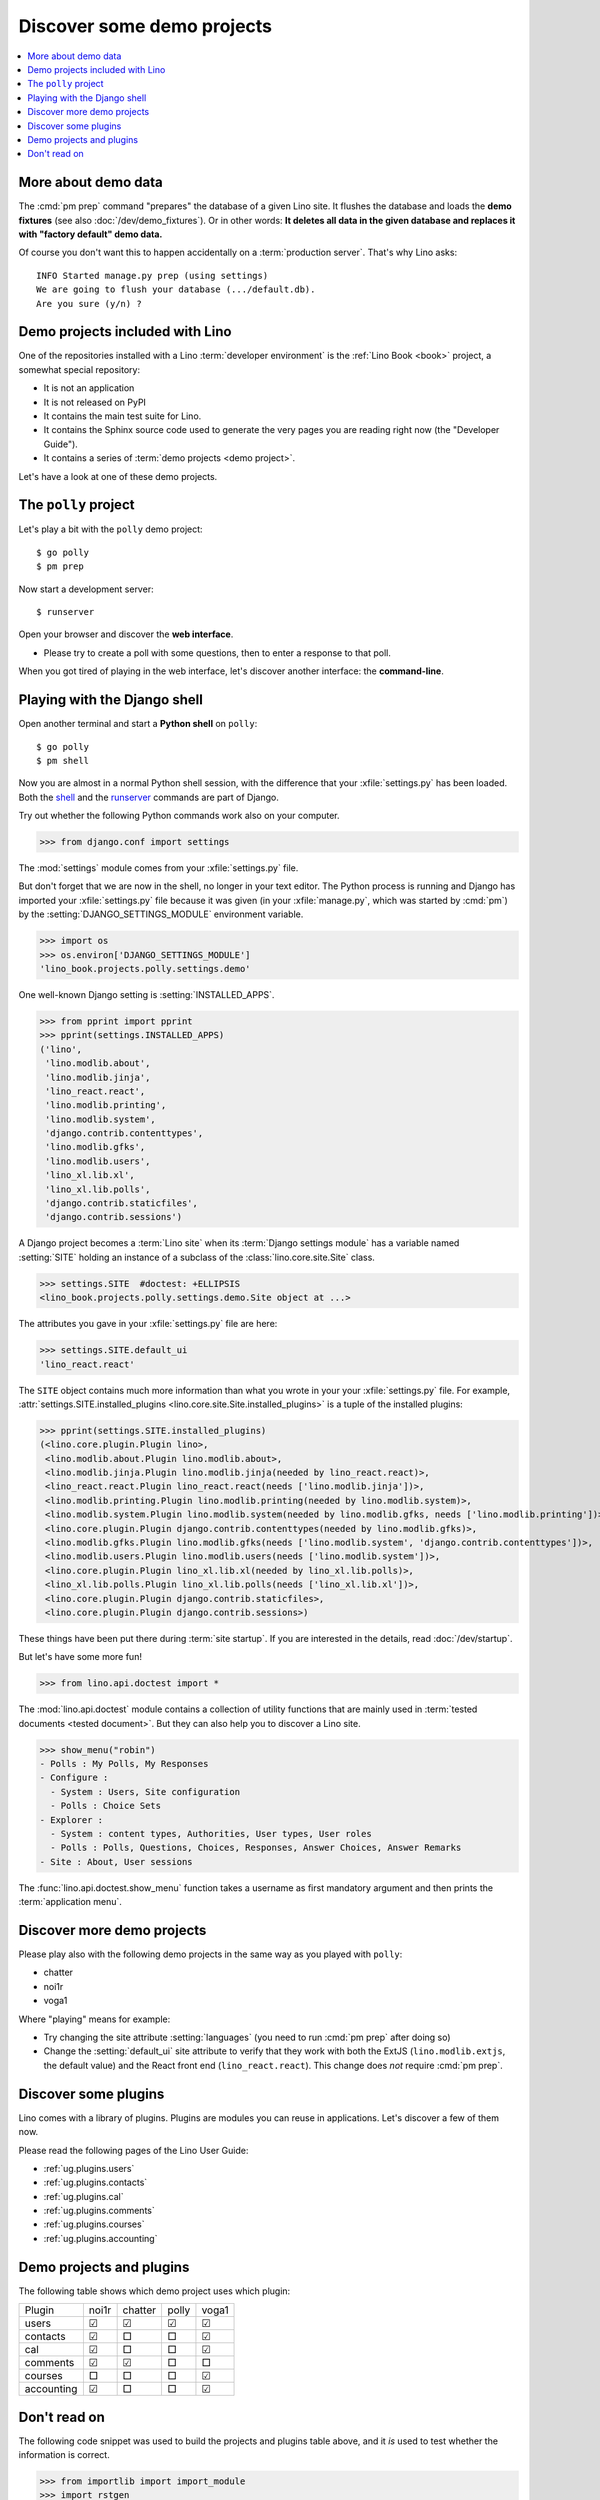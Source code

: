 .. doctest docs/discover.rst

===========================
Discover some demo projects
===========================

.. contents::
  :local:


More about demo data
====================

The :cmd:`pm prep` command "prepares" the database of a given Lino site. It
flushes the database and loads the **demo fixtures** (see also
:doc:`/dev/demo_fixtures`). Or in other words: **It deletes all data in the
given database and replaces it with "factory default" demo data.**

Of course you don't want this to happen accidentally on a :term:`production
server`. That's why Lino asks::

    INFO Started manage.py prep (using settings)
    We are going to flush your database (.../default.db).
    Are you sure (y/n) ?


Demo projects included with Lino
================================

One of the repositories installed with a Lino :term:`developer environment` is
the :ref:`Lino Book <book>` project, a somewhat special repository:

- It is not an application

- It is not released on PyPI

- It contains the main test suite for Lino.

- It contains the Sphinx source code used to generate the very pages you are
  reading right now (the "Developer Guide").

- It contains a series of :term:`demo projects <demo project>`.

..
  Some of these  demo projects require
  additional Python packages. The easiest way to get them installed all at once is
  to say::

    $ cd ~/lino/env/repositories/book
    $ pip install -r requirements-include.txt

..
  You can now ``cd`` to any subdir of :mod:`lino_book.projects` and run a
  development server.

Let's have a look at one of these demo projects.


The ``polly`` project
=====================

Let's play a bit with the ``polly`` demo project::

  $ go polly
  $ pm prep

Now start a development server::

  $ runserver

Open your browser and discover the **web interface**.

- Please try to create a poll with some questions, then to enter a response to
  that poll.

When you got tired of playing in the web interface, let's discover another
interface: the **command-line**.

.. _pm_shell:

Playing with the Django shell
=============================

Open another terminal and start a **Python shell** on ``polly``::

  $ go polly
  $ pm shell

Now you are almost in a normal Python shell session, with the difference that
your :xfile:`settings.py` has been loaded. Both the `shell
<https://docs.djangoproject.com/en/5.0/ref/django-admin/#shell>`__ and the
`runserver
<https://docs.djangoproject.com/en/5.0/ref/django-admin/#runserver>`__ commands
are part of Django.

Try out whether the following Python commands work also on your computer.

..
  >>> from lino import startup
  >>> startup('lino_book.projects.polly.settings.demo')
  >>> from django.conf import settings

>>> from django.conf import settings

The :mod:`settings` module comes from your :xfile:`settings.py` file.

But don't forget that we are now in the shell, no longer in your text editor.
The Python process is running and Django has imported your :xfile:`settings.py`
file because it was given (in your :xfile:`manage.py`, which was started by
:cmd:`pm`) by the :setting:`DJANGO_SETTINGS_MODULE` environment variable.

>>> import os
>>> os.environ['DJANGO_SETTINGS_MODULE']
'lino_book.projects.polly.settings.demo'

One well-known Django setting is :setting:`INSTALLED_APPS`.

>>> from pprint import pprint
>>> pprint(settings.INSTALLED_APPS)
('lino',
 'lino.modlib.about',
 'lino.modlib.jinja',
 'lino_react.react',
 'lino.modlib.printing',
 'lino.modlib.system',
 'django.contrib.contenttypes',
 'lino.modlib.gfks',
 'lino.modlib.users',
 'lino_xl.lib.xl',
 'lino_xl.lib.polls',
 'django.contrib.staticfiles',
 'django.contrib.sessions')

A Django project becomes a :term:`Lino site` when its :term:`Django settings
module` has a variable named :setting:`SITE` holding an instance of a subclass
of the :class:`lino.core.site.Site` class.

>>> settings.SITE  #doctest: +ELLIPSIS
<lino_book.projects.polly.settings.demo.Site object at ...>

The attributes you gave in your :xfile:`settings.py` file are here:

>>> settings.SITE.default_ui
'lino_react.react'

The ``SITE`` object contains much more information than what you wrote in your
your :xfile:`settings.py` file. For example,
:attr:`settings.SITE.installed_plugins <lino.core.site.Site.installed_plugins>`
is a tuple of the installed plugins:

>>> pprint(settings.SITE.installed_plugins)
(<lino.core.plugin.Plugin lino>,
 <lino.modlib.about.Plugin lino.modlib.about>,
 <lino.modlib.jinja.Plugin lino.modlib.jinja(needed by lino_react.react)>,
 <lino_react.react.Plugin lino_react.react(needs ['lino.modlib.jinja'])>,
 <lino.modlib.printing.Plugin lino.modlib.printing(needed by lino.modlib.system)>,
 <lino.modlib.system.Plugin lino.modlib.system(needed by lino.modlib.gfks, needs ['lino.modlib.printing'])>,
 <lino.core.plugin.Plugin django.contrib.contenttypes(needed by lino.modlib.gfks)>,
 <lino.modlib.gfks.Plugin lino.modlib.gfks(needs ['lino.modlib.system', 'django.contrib.contenttypes'])>,
 <lino.modlib.users.Plugin lino.modlib.users(needs ['lino.modlib.system'])>,
 <lino.core.plugin.Plugin lino_xl.lib.xl(needed by lino_xl.lib.polls)>,
 <lino_xl.lib.polls.Plugin lino_xl.lib.polls(needs ['lino_xl.lib.xl'])>,
 <lino.core.plugin.Plugin django.contrib.staticfiles>,
 <lino.core.plugin.Plugin django.contrib.sessions>)

These things have been put there during :term:`site startup`. If you are
interested in the details, read :doc:`/dev/startup`.

But let's have some more fun!

>>> from lino.api.doctest import *

The :mod:`lino.api.doctest` module contains a collection of utility functions
that are mainly used in :term:`tested documents <tested document>`. But they can
also help you to discover a Lino site.

>>> show_menu("robin")
- Polls : My Polls, My Responses
- Configure :
  - System : Users, Site configuration
  - Polls : Choice Sets
- Explorer :
  - System : content types, Authorities, User types, User roles
  - Polls : Polls, Questions, Choices, Responses, Answer Choices, Answer Remarks
- Site : About, User sessions

The :func:`lino.api.doctest.show_menu` function takes a username as first
mandatory argument and then prints the :term:`application menu`.


Discover more demo projects
===========================

Please play also with the following demo projects in the same way as you played
with ``polly``:

- chatter
- noi1r
- voga1

Where "playing" means for example:

- Try changing the site attribute :setting:`languages` (you need to run
  :cmd:`pm prep` after doing so)

- Change the :setting:`default_ui` site attribute to verify that they work with
  both the ExtJS (``lino.modlib.extjs``, the default value) and the React front
  end (``lino_react.react``). This change does *not* require :cmd:`pm prep`.


Discover some plugins
=====================

Lino comes with a library of plugins. Plugins are modules you can reuse in
applications. Let's discover a few of them now.

Please read the following pages of the Lino User Guide:

- :ref:`ug.plugins.users`
- :ref:`ug.plugins.contacts`
- :ref:`ug.plugins.cal`
- :ref:`ug.plugins.comments`
- :ref:`ug.plugins.courses`
- :ref:`ug.plugins.accounting`

Demo projects and plugins
=============================

The following table shows which demo project uses which plugin:

============ ======= ========= ======= =======
 Plugin       noi1r   chatter   polly   voga1
------------ ------- --------- ------- -------
 users        ☑       ☑         ☑       ☑
 contacts     ☑       □         □       ☑
 cal          ☑       □         □       ☑
 comments     ☑       ☑         □       □
 courses      □       □         □       ☑
 accounting   ☑       □         □       ☑
============ ======= ========= ======= =======


Don't read on
===============

The following code snippet was used to build the projects and plugins table
above, and it *is* used to test whether the information is correct.

>>> from importlib import import_module
>>> import rstgen
>>> rows = []
>>> projects = ["noi1r", "chatter", "polly", "voga1"]
>>> plugins = ("users", "contacts", "cal", "comments", "courses", "accounting")
>>> for pname in plugins:
...     cells = [ pname ]
...     for prjname in projects:
...         settings_module = "lino_book.projects.{}.settings".format(prjname)
...         m = import_module(settings_module)
...         if not hasattr(m, "SITE"):
...             m = import_module(settings_module + ".demo")
...         cells.append("☑" if m.SITE.is_installed(pname) else "□")
...     rows.append(cells)
>>> header = ["Plugin"] + projects
>>> print(rstgen.table(header, rows))
============ ======= ========= ======= =======
 Plugin       noi1r   chatter   polly   voga1
------------ ------- --------- ------- -------
 users        ☑       ☑         ☑       ☑
 contacts     ☑       □         □       ☑
 cal          ☑       □         □       ☑
 comments     ☑       ☑         □       □
 courses      □       □         □       ☑
 accounting   ☑       □         □       ☑
============ ======= ========= ======= =======
<BLANKLINE>
